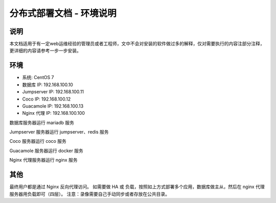 分布式部署文档 - 环境说明
--------------------------------------------------------

说明
~~~~~~~

本文档适用于有一定web运维经验的管理员或者工程师，文中不会对安装的软件做过多的解释，仅对需要执行的内容注部分注释，更详细的内容请参考一步一步安装。

环境
~~~~~~~

-  系统: CentOS 7
-  数据库 IP: 192.168.100.10
-  Jumpserver IP: 192.168.100.11
-  Coco IP: 192.168.100.12
-  Guacamole IP: 192.168.100.13
-  Nginx 代理 IP: 192.168.100.100



数据库服务器运行 mariadb 服务

Jumpserver 服务器运行 jumpserver、redis 服务

Coco 服务器运行 coco 服务

Guacamole 服务器运行 docker 服务

Nginx 代理服务器运行 nginx 服务

其他
~~~~~~~

最终用户都是通过 Nginx 反向代理访问。
如需要做 HA 或 负载，按照如上方式部署多个应用，数据库做主从，然后在 nginx 代理服务器用负载即可（四层）。
注意：录像需要自己手动同步或者存放在公共目录。
